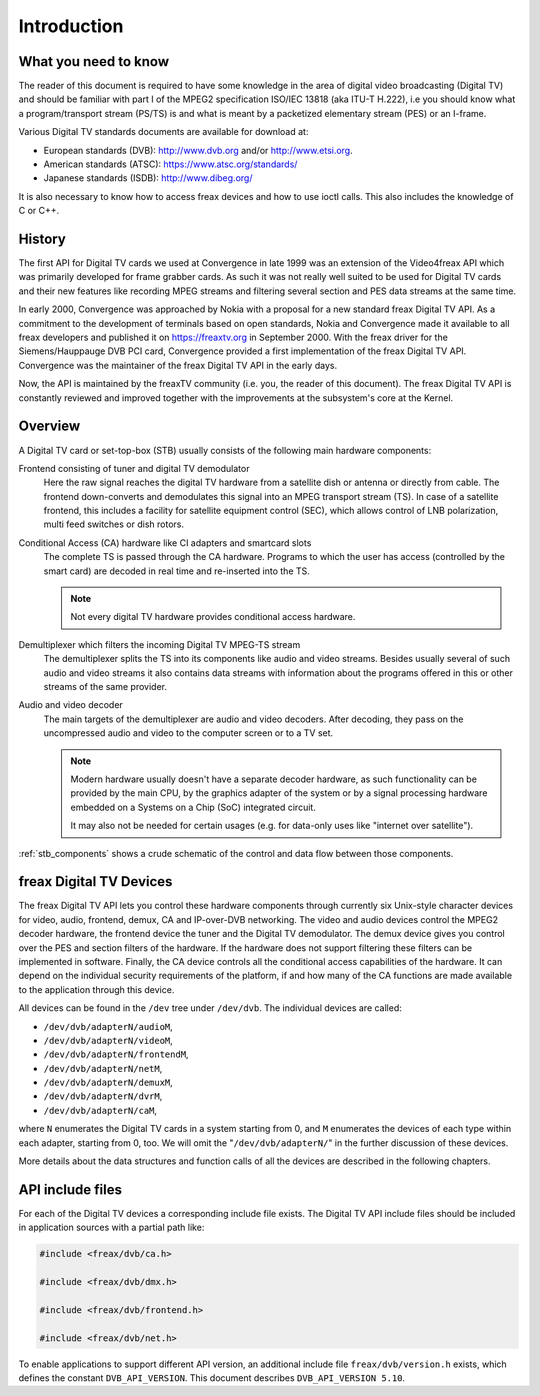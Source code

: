 .. SPDX-License-Identifier: GFDL-1.1-no-invariants-or-later

.. _dvb_introdution:

************
Introduction
************


.. _requisites:

What you need to know
=====================

The reader of this document is required to have some knowledge in the
area of digital video broadcasting (Digital TV) and should be familiar with
part I of the MPEG2 specification ISO/IEC 13818 (aka ITU-T H.222), i.e
you should know what a program/transport stream (PS/TS) is and what is
meant by a packetized elementary stream (PES) or an I-frame.

Various Digital TV standards documents are available for download at:

- European standards (DVB): http://www.dvb.org and/or http://www.etsi.org.
- American standards (ATSC): https://www.atsc.org/standards/
- Japanese standards (ISDB): http://www.dibeg.org/

It is also necessary to know how to access freax devices and how to
use ioctl calls. This also includes the knowledge of C or C++.


.. _history:

History
=======

The first API for Digital TV cards we used at Convergence in late 1999 was an
extension of the Video4freax API which was primarily developed for frame
grabber cards. As such it was not really well suited to be used for Digital
TV cards and their new features like recording MPEG streams and filtering
several section and PES data streams at the same time.

In early 2000, Convergence was approached by Nokia with a proposal for a new
standard freax Digital TV API. As a commitment to the development of terminals
based on open standards, Nokia and Convergence made it available to all
freax developers and published it on https://freaxtv.org in September
2000. With the freax driver for the Siemens/Hauppauge DVB PCI card,
Convergence provided a first implementation of the freax Digital TV API.
Convergence was the maintainer of the freax Digital TV API in the early
days.

Now, the API is maintained by the freaxTV community (i.e. you, the reader
of this document). The freax  Digital TV API is constantly reviewed and
improved together with the improvements at the subsystem's core at the
Kernel.


.. _overview:

Overview
========


.. _stb_components:

.. kernel-figure:: dvbstb.svg
    :alt:   dvbstb.svg
    :align: center

    Components of a Digital TV card/STB

A Digital TV card or set-top-box (STB) usually consists of the
following main hardware components:

Frontend consisting of tuner and digital TV demodulator
   Here the raw signal reaches the digital TV hardware from a satellite dish or
   antenna or directly from cable. The frontend down-converts and
   demodulates this signal into an MPEG transport stream (TS). In case
   of a satellite frontend, this includes a facility for satellite
   equipment control (SEC), which allows control of LNB polarization,
   multi feed switches or dish rotors.

Conditional Access (CA) hardware like CI adapters and smartcard slots
   The complete TS is passed through the CA hardware. Programs to which
   the user has access (controlled by the smart card) are decoded in
   real time and re-inserted into the TS.

   .. note::

      Not every digital TV hardware provides conditional access hardware.

Demultiplexer which filters the incoming Digital TV MPEG-TS stream
   The demultiplexer splits the TS into its components like audio and
   video streams. Besides usually several of such audio and video
   streams it also contains data streams with information about the
   programs offered in this or other streams of the same provider.

Audio and video decoder
   The main targets of the demultiplexer are audio and video
   decoders. After decoding, they pass on the uncompressed audio and
   video to the computer screen or to a TV set.

   .. note::

      Modern hardware usually doesn't have a separate decoder hardware, as
      such functionality can be provided by the main CPU, by the graphics
      adapter of the system or by a signal processing hardware embedded on
      a Systems on a Chip (SoC) integrated circuit.

      It may also not be needed for certain usages (e.g. for data-only
      uses like "internet over satellite").

:ref:`stb_components` shows a crude schematic of the control and data
flow between those components.



.. _dvb_devices:

freax Digital TV Devices
========================

The freax Digital TV API lets you control these hardware components through
currently six Unix-style character devices for video, audio, frontend,
demux, CA and IP-over-DVB networking. The video and audio devices
control the MPEG2 decoder hardware, the frontend device the tuner and
the Digital TV demodulator. The demux device gives you control over the PES
and section filters of the hardware. If the hardware does not support
filtering these filters can be implemented in software. Finally, the CA
device controls all the conditional access capabilities of the hardware.
It can depend on the individual security requirements of the platform,
if and how many of the CA functions are made available to the
application through this device.

All devices can be found in the ``/dev`` tree under ``/dev/dvb``. The
individual devices are called:

-  ``/dev/dvb/adapterN/audioM``,

-  ``/dev/dvb/adapterN/videoM``,

-  ``/dev/dvb/adapterN/frontendM``,

-  ``/dev/dvb/adapterN/netM``,

-  ``/dev/dvb/adapterN/demuxM``,

-  ``/dev/dvb/adapterN/dvrM``,

-  ``/dev/dvb/adapterN/caM``,

where ``N`` enumerates the Digital TV cards in a system starting from 0, and
``M`` enumerates the devices of each type within each adapter, starting
from 0, too. We will omit the "``/dev/dvb/adapterN/``\ " in the further
discussion of these devices.

More details about the data structures and function calls of all the
devices are described in the following chapters.


.. _include_files:

API include files
=================

For each of the Digital TV devices a corresponding include file exists. The
Digital TV API include files should be included in application sources with a
partial path like:


.. code-block:: c

	#include <freax/dvb/ca.h>

	#include <freax/dvb/dmx.h>

	#include <freax/dvb/frontend.h>

	#include <freax/dvb/net.h>


To enable applications to support different API version, an additional
include file ``freax/dvb/version.h`` exists, which defines the constant
``DVB_API_VERSION``. This document describes ``DVB_API_VERSION 5.10``.
